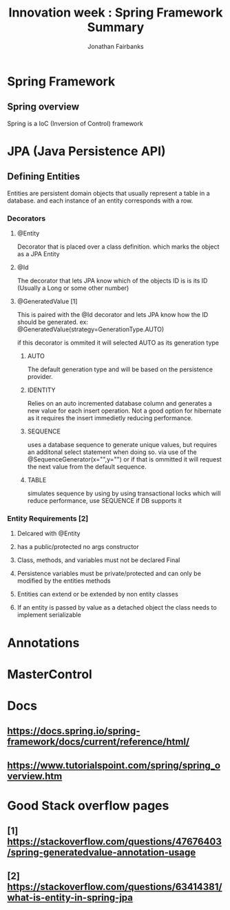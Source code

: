 #+TITLE: Innovation week : Spring Framework Summary
#+AUTHOR: Jonathan Fairbanks
#+STARTUP: inlineimages


* Spring Framework
** Spring overview
Spring is a IoC (Inversion of Control) framework
* JPA (Java Persistence API)
** Defining Entities
Entities are persistent domain objects that usually represent a table in a database. and each instance of an entity corresponds with a row.
*** Decorators
**** @Entity
Decorator that is placed over a class definition. which marks the object as a JPA Entity
**** @Id
The decorator that lets JPA know which of the objects ID is is its ID (Usually a Long or some other number)
**** @GeneratedValue [1]
This is paired with the @Id decorator and lets JPA know how the ID should be generated. ex: @GeneratedValue(strategy=GenerationType.AUTO)

if this decorator is ommited it will selected AUTO as its generation type

***** AUTO
The default generation type and will be based on the persistence provider.
***** IDENTITY
Relies on an auto incremented database column and generates a new value for each insert operation. Not a good option for hibernate as it requires the insert immedietly reducing performance.
***** SEQUENCE
uses a database sequence to generate unique values, but requires an additonal select statement when doing so. via use of the @SequenceGenerator(x="",y="") or if that is ommitted it will request the next value from the default sequence.
***** TABLE
simulates sequence by using by using transactional locks which will reduce performance, use SEQUENCE if DB supports it

*** Entity Requirements [2]
**** Delcared with @Entity
**** has a public/protected no args constructor
**** Class, methods, and variables must not be declared Final
**** Persistence variables must be private/protected and can only be modified by the entities methods
**** Entities can extend or be extended by non entity classes
**** If an entity is passed by value as a detached object the class needs to implement serializable
* Annotations

* MasterControl

* Docs
** https://docs.spring.io/spring-framework/docs/current/reference/html/
** https://www.tutorialspoint.com/spring/spring_overview.htm
* Good Stack overflow pages
** [1] https://stackoverflow.com/questions/47676403/spring-generatedvalue-annotation-usage
** [2] https://stackoverflow.com/questions/63414381/what-is-entity-in-spring-jpa

